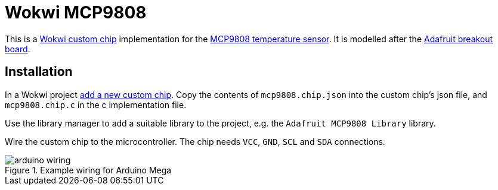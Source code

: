 = Wokwi MCP9808

This is a https://docs.wokwi.com/chips-api/getting-started[Wokwi custom chip] implementation for the https://ww1.microchip.com/downloads/aemDocuments/documents/OTH/ProductDocuments/DataSheets/MCP9808-0.5C-Maximum-Accuracy-Digital-Temperature-Sensor-Data-Sheet-DS20005095B.pdf[MCP9808 temperature sensor].  It is modelled after the https://learn.adafruit.com/adafruit-mcp9808-precision-i2c-temperature-sensor-guide[Adafruit breakout board].

== Installation

In a Wokwi project https://docs.wokwi.com/chips-api/getting-started#getting-started[add a new custom chip].  Copy the contents of `mcp9808.chip.json` into the custom chip's json file, and `mcp9808.chip.c` in the c implementation file.

Use the library manager to add a suitable library to the project, e.g. the `Adafruit MCP9808 Library` library.

Wire the custom chip to the microcontroller.  The chip needs `VCC`, `GND`, `SCL` and `SDA` connections.

.Example wiring for Arduino Mega
image::arduino-wiring.png[]